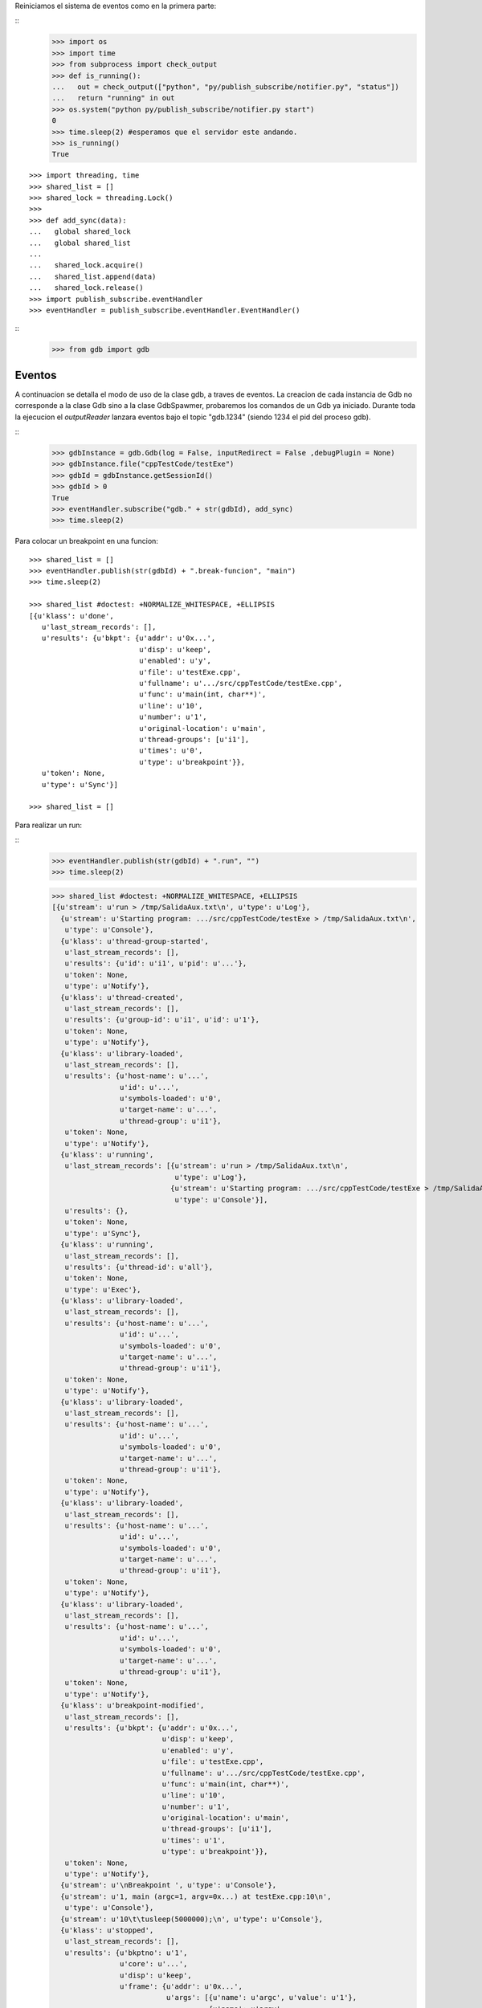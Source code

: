 Reiniciamos el sistema de eventos como en la primera parte:

:: 
   >>> import os
   >>> import time
   >>> from subprocess import check_output
   >>> def is_running():
   ...   out = check_output(["python", "py/publish_subscribe/notifier.py", "status"])
   ...   return "running" in out
   >>> os.system("python py/publish_subscribe/notifier.py start")
   0
   >>> time.sleep(2) #esperamos que el servidor este andando.
   >>> is_running()
   True

:: 

   >>> import threading, time 
   >>> shared_list = [] 
   >>> shared_lock = threading.Lock() 
   >>>                               
   >>> def add_sync(data): 
   ...   global shared_lock 
   ...   global shared_list 
   ... 
   ...   shared_lock.acquire() 
   ...   shared_list.append(data) 
   ...   shared_lock.release()
   >>> import publish_subscribe.eventHandler 
   >>> eventHandler = publish_subscribe.eventHandler.EventHandler()

::
   >>> from gdb import gdb

Eventos
-------

A continuacion se detalla el modo de uso de la clase gdb, a traves de eventos.
La creacion de cada instancia de Gdb no corresponde a la clase Gdb sino a la
clase GdbSpawmer, probaremos los comandos de un Gdb ya iniciado. Durante toda
la ejecucion el *outputReader* lanzara eventos bajo el topic "gdb.1234" (siendo
1234 el pid del proceso gdb).

::
   >>> gdbInstance = gdb.Gdb(log = False, inputRedirect = False ,debugPlugin = None)
   >>> gdbInstance.file("cppTestCode/testExe")
   >>> gdbId = gdbInstance.getSessionId()
   >>> gdbId > 0
   True
   >>> eventHandler.subscribe("gdb." + str(gdbId), add_sync)
   >>> time.sleep(2)
   
Para colocar un breakpoint en una funcion:

:: 

   >>> shared_list = []
   >>> eventHandler.publish(str(gdbId) + ".break-funcion", "main")
   >>> time.sleep(2)

   >>> shared_list #doctest: +NORMALIZE_WHITESPACE, +ELLIPSIS
   [{u'klass': u'done',
      u'last_stream_records': [],
      u'results': {u'bkpt': {u'addr': u'0x...',
                             u'disp': u'keep',
                             u'enabled': u'y',
                             u'file': u'testExe.cpp',
                             u'fullname': u'.../src/cppTestCode/testExe.cpp',
                             u'func': u'main(int, char**)',
                             u'line': u'10',
                             u'number': u'1',
                             u'original-location': u'main',
                             u'thread-groups': [u'i1'],
                             u'times': u'0',
                             u'type': u'breakpoint'}},
      u'token': None,
      u'type': u'Sync'}]
    
   >>> shared_list = []
   
Para realizar un run:

::
   >>> eventHandler.publish(str(gdbId) + ".run", "")
   >>> time.sleep(2)
   
   >>> shared_list #doctest: +NORMALIZE_WHITESPACE, +ELLIPSIS
   [{u'stream': u'run > /tmp/SalidaAux.txt\n', u'type': u'Log'},
     {u'stream': u'Starting program: .../src/cppTestCode/testExe > /tmp/SalidaAux.txt\n',
      u'type': u'Console'},
     {u'klass': u'thread-group-started',
      u'last_stream_records': [],
      u'results': {u'id': u'i1', u'pid': u'...'},
      u'token': None,
      u'type': u'Notify'},
     {u'klass': u'thread-created',
      u'last_stream_records': [],
      u'results': {u'group-id': u'i1', u'id': u'1'},
      u'token': None,
      u'type': u'Notify'},
     {u'klass': u'library-loaded',
      u'last_stream_records': [],
      u'results': {u'host-name': u'...',
                   u'id': u'...',
                   u'symbols-loaded': u'0',
                   u'target-name': u'...',
                   u'thread-group': u'i1'},
      u'token': None,
      u'type': u'Notify'},
     {u'klass': u'running',
      u'last_stream_records': [{u'stream': u'run > /tmp/SalidaAux.txt\n',
                                u'type': u'Log'},
                               {u'stream': u'Starting program: .../src/cppTestCode/testExe > /tmp/SalidaAux.txt\n',
                                u'type': u'Console'}],
      u'results': {},
      u'token': None,
      u'type': u'Sync'},
     {u'klass': u'running',
      u'last_stream_records': [],
      u'results': {u'thread-id': u'all'},
      u'token': None,
      u'type': u'Exec'},
     {u'klass': u'library-loaded',
      u'last_stream_records': [],
      u'results': {u'host-name': u'...',
                   u'id': u'...',
                   u'symbols-loaded': u'0',
                   u'target-name': u'...',
                   u'thread-group': u'i1'},
      u'token': None,
      u'type': u'Notify'},
     {u'klass': u'library-loaded',
      u'last_stream_records': [],
      u'results': {u'host-name': u'...',
                   u'id': u'...',
                   u'symbols-loaded': u'0',
                   u'target-name': u'...',
                   u'thread-group': u'i1'},
      u'token': None,
      u'type': u'Notify'},
     {u'klass': u'library-loaded',
      u'last_stream_records': [],
      u'results': {u'host-name': u'...',
                   u'id': u'...',
                   u'symbols-loaded': u'0',
                   u'target-name': u'...',
                   u'thread-group': u'i1'},
      u'token': None,
      u'type': u'Notify'},
     {u'klass': u'library-loaded',
      u'last_stream_records': [],
      u'results': {u'host-name': u'...',
                   u'id': u'...',
                   u'symbols-loaded': u'0',
                   u'target-name': u'...',
                   u'thread-group': u'i1'},
      u'token': None,
      u'type': u'Notify'},
     {u'klass': u'breakpoint-modified',
      u'last_stream_records': [],
      u'results': {u'bkpt': {u'addr': u'0x...',
                             u'disp': u'keep',
                             u'enabled': u'y',
                             u'file': u'testExe.cpp',
                             u'fullname': u'.../src/cppTestCode/testExe.cpp',
                             u'func': u'main(int, char**)',
                             u'line': u'10',
                             u'number': u'1',
                             u'original-location': u'main',
                             u'thread-groups': [u'i1'],
                             u'times': u'1',
                             u'type': u'breakpoint'}},
      u'token': None,
      u'type': u'Notify'},
     {u'stream': u'\nBreakpoint ', u'type': u'Console'},
     {u'stream': u'1, main (argc=1, argv=0x...) at testExe.cpp:10\n',
      u'type': u'Console'},
     {u'stream': u'10\t\tusleep(5000000);\n', u'type': u'Console'},
     {u'klass': u'stopped',
      u'last_stream_records': [],
      u'results': {u'bkptno': u'1',
                   u'core': u'...',
                   u'disp': u'keep',
                   u'frame': {u'addr': u'0x...',
                              u'args': [{u'name': u'argc', u'value': u'1'},
                                        {u'name': u'argv',
                                         u'value': u'0x...'}],
                              u'file': u'testExe.cpp',
                              u'fullname': u'.../src/cppTestCode/testExe.cpp',
                              u'func': u'main',
                              u'line': u'10'},
                   u'reason': u'breakpoint-hit',
                   u'stopped-threads': u'all',
                   u'thread-id': u'1'},
      u'token': None,
      u'type': u'Exec'}]
   
   
   
   
   
   >>> shared_list = []

Para realizar un step-into:

::
   >>> eventHandler.publish(str(gdbId) + ".step-into", "")
   >>> time.sleep(7)
   
   >>> shared_list #doctest: +NORMALIZE_WHITESPACE, +ELLIPSIS
   [{u'klass': u'running',
      u'last_stream_records': [{u'stream': u'\nBreakpoint ',
                                u'type': u'Console'},
                               {u'stream': u'1, main (argc=1, argv=0x...) at testExe.cpp:10\n',
                                u'type': u'Console'},
                               {u'stream': u'10\t\tusleep(5000000);\n',
                                u'type': u'Console'}],
      u'results': {},
      u'token': None,
      u'type': u'Sync'},
     {u'klass': u'running',
      u'last_stream_records': [],
      u'results': {u'thread-id': u'all'},
      u'token': None,
      u'type': u'Exec'},
     {u'klass': u'stopped',
      u'last_stream_records': [],
      u'results': {u'core': u'...',
                   u'frame': {u'addr': u'0x...',
                              u'args': [{u'name': u'argc', u'value': u'1'},
                                        {u'name': u'argv',
                                         u'value': u'0x...'}],
                              u'file': u'testExe.cpp',
                              u'fullname': u'.../src/cppTestCode/testExe.cpp',
                              u'func': u'main',
                              u'line': u'13'},
                   u'reason': u'end-stepping-range',
                   u'stopped-threads': u'all',
                   u'thread-id': u'1'},
      u'token': None,
      u'type': u'Exec'}]
   
     
   >>> shared_list = []
   
Para realizar un continue:

:: 
   >>> eventHandler.publish(str(gdbId) + ".continue", "")
   >>> time.sleep(2)
   
   >>> shared_list #doctest: +NORMALIZE_WHITESPACE, +ELLIPSIS
   [{u'klass': u'running',
      u'last_stream_records': [],
      u'results': {},
      u'token': None,
      u'type': u'Sync'},
     {u'klass': u'running',
      u'last_stream_records': [],
      u'results': {u'thread-id': u'all'},
      u'token': None,
      u'type': u'Exec'},
     {u'stream': u'[Inferior 1 (process ...) exited normally]\n',
      u'type': u'Console'},
     {u'klass': u'thread-exited',
      u'last_stream_records': [],
      u'results': {u'group-id': u'i1', u'id': u'1'},
      u'token': None,
      u'type': u'Notify'},
     {u'klass': u'thread-group-exited',
      u'last_stream_records': [],
      u'results': {u'exit-code': u'0', u'id': u'i1'},
      u'token': None,
      u'type': u'Notify'},
     {u'klass': u'stopped',
      u'last_stream_records': [],
      u'results': {u'reason': u'exited-normally'},
      u'token': None,
      u'type': u'Exec'}]
   
  
   >>> shared_list = []
   
Para realizar un comando arbitrario:


::

   >>> eventHandler.publish(str(gdbId) + ".direct-command", "-break-insert usleep") 
   >>> time.sleep(2) 
   
   >>> shared_list #doctest: +NORMALIZE_WHITESPACE, +ELLIPSIS
   [{u'klass': u'done',
      u'last_stream_records': [{u'stream': u'[Inferior 1 (process ...) exited normally]\n',
                                u'type': u'Console'}],
      u'results': {u'bkpt': {u'addr': u'0x...',
                             u'at': u'<usleep>',
                             u'disp': u'keep',
                             u'enabled': u'y',
                             u'number': u'2',
                             u'original-location': u'usleep',
                             u'thread-groups': [u'i1'],
                             u'times': u'0',
                             u'type': u'breakpoint'}},
      u'token': None,
      u'type': u'Sync'}]
    
   >>> shared_list = []

 
   
Para realizar un exit:

::
   >>> eventHandler.publish(str(gdbId) + ".exit", "")
   >>> time.sleep(2)
   >>> shared_list #doctest: +NORMALIZE_WHITESPACE, +ELLIPSIS
   [{u'stream': u'Quit\n', u'type': u'Log'},
     {u'klass': u'exit',
      u'last_stream_records': [{u'stream': u'Quit\n', u'type': u'Log'}],
      u'results': {},
      u'token': None,
      u'type': u'Sync'}]


::
   >>> ##finalizo al server.
   >>> os.system("python py/publish_subscribe/notifier.py stop")
   0
   >>> is_running()
   False
  
